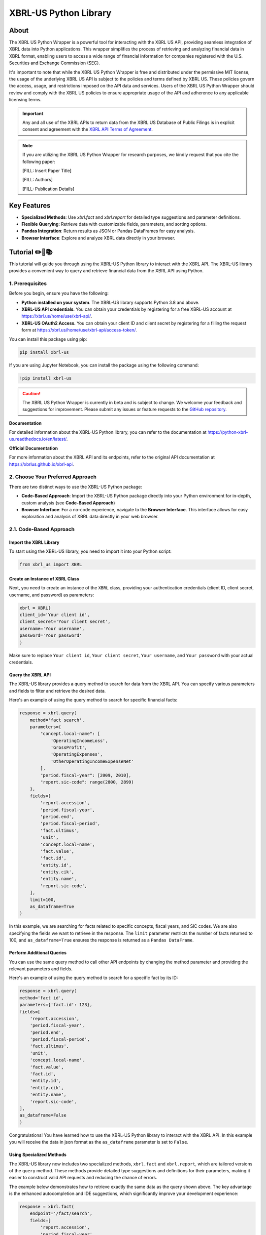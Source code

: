 ======================
XBRL-US Python Library
======================

|Python package| |Docs| |license| |Versions|

.. |Python package| image:: https://github.com/hamid-vakilzadeh/python-xbrl-us/actions/workflows/python-package.yml/badge.svg
   :alt: Python package
   :target: https://github.com/hamid-vakilzadeh/python-xbrl-us/actions/workflows/python-package.yml

.. |Downloads| image:: https://img.shields.io/pypi/dm/xbrl-us?logo=pypi&logoColor=orange&color=blue
    :alt: PyPI - Downloads
    :target: https://pypi.org/project/xbrl-us/

.. |Versions| image:: https://img.shields.io/pypi/pyversions/xbrl-us?logo=python&logoColor=yellow&color=yellow
    :alt: PyPI - Python Version
    :target: https://pypi.org/project/xbrl-us/

.. |Docs| image:: https://img.shields.io/readthedocs/python-xbrl-us/latest?logo=read-the-docs&logoColor=white
    :target: https://python-xbrl-us.readthedocs.io/en/latest/?badge=latest
    :alt: Read the Docs (latest)

.. |license| image:: https://img.shields.io/github/license/hamid-vakilzadeh/python-xbrl-us?logo=github&logoColor=white&color=blue
   :target: https://github.com/hamid-vakilzadeh/python-xbrl-us/blob/main/LICENSE

About
=====

The XBRL US Python Wrapper is a powerful tool for interacting with the XBRL US API,
providing seamless integration of XBRL data into Python applications.
This wrapper simplifies the process of retrieving and analyzing financial data in XBRL format,
enabling users to access a wide range of financial information for companies registered with the U.S.
Securities and Exchange Commission (SEC).

It's important to note that while the XBRL US Python Wrapper is free and distributed under the permissive MIT license,
the usage of the underlying XBRL US API is subject to the policies and terms defined by XBRL US.
These policies govern the access, usage, and restrictions imposed on the API data and services.
Users of the XBRL US Python Wrapper should review and comply with the XBRL US policies to ensure appropriate
usage of the API and adherence to any applicable licensing terms.

.. important::

    Any and all use of the XBRL APIs to return
    data from the XBRL US Database of Public Filings is in explicit consent and
    agreement with the `XBRL API Terms of Agreement <https://xbrl.us/home/about/legal/xbrl-api-clientid/>`_.

.. note::
    If you are utilizing the XBRL US Python Wrapper for research purposes, we kindly request that you cite the following paper:

    [FILL: Insert Paper Title]

    [FILL: Authors]

    [FILL: Publication Details]


Key Features
============

- **Specialized Methods**: Use `xbrl.fact` and `xbrl.report` for detailed type suggestions and parameter definitions.
- **Flexible Querying**: Retrieve data with customizable fields, parameters, and sorting options.
- **Pandas Integration**: Return results as JSON or Pandas DataFrames for easy analysis.
- **Browser Interface**: Explore and analyze XBRL data directly in your browser.

.. image:: images/autocompletion-demo.gif
   :alt: A demonstration of the Autocomplete
   :width: 800px


Tutorial ✏️📖📚
================

This tutorial will guide you through using the XBRL-US Python library to interact with the XBRL API.
The XBRL-US library provides a convenient way to query and retrieve financial data from the XBRL API using Python.

1. Prerequisites
~~~~~~~~~~~~~~~~

Before you begin, ensure you have the following:

* **Python installed on your system**.
  The XBRL-US library supports Python 3.8 and above.
* **XBRL-US API credentials**.
  You can obtain your credentials by registering for a
  free XBRL-US account at https://xbrl.us/home/use/xbrl-api/.
* **XBRL-US OAuth2 Access**.
  You can obtain your client ID and client secret by registering for a
  filling the request form at https://xbrl.us/home/use/xbrl-api/access-token/.

You can install this package using pip:

.. code-block:: bash

    pip install xbrl-us

If you are using Jupyter Notebook, you can install the package using the following command:

.. code-block:: bash

    !pip install xbrl-us

.. caution::

        The XBRL US Python Wrapper is currently in beta and is subject to change.
        We welcome your feedback and suggestions for improvement.
        Please submit any issues or feature requests to
        the `GitHub repository <https://github.com/hamid-vakilzadeh/python-xbrl-us/issues>`_.


**Documentation**

For detailed information about the XBRL-US Python
library, you can refer to the documentation at https://python-xbrl-us.readthedocs.io/en/latest/.

**Official Documentation**

For more information about the XBRL API and its endpoints, refer to the original API documentation at https://xbrlus.github.io/xbrl-api.


2. Choose Your Preferred Approach
~~~~~~~~~~~~~~~~~~~~~~~~~~~~~~~~~

There are two distinct ways to use the XBRL-US Python package:

* **Code-Based Approach**: Import the XBRL-US Python package directly into your Python
  environment for in-depth, custom analysis (see **Code-Based Approach**)

* **Browser Interface**: For a no-code experience, navigate to the **Browser Interface**.
  This interface allows for easy exploration and analysis of XBRL data directly in your web
  browser.

.. _code-based approach:

2.1. Code-Based Approach
~~~~~~~~~~~~~~~~~~~~~~~~

Import the XBRL Library
-------------------------------

To start using the XBRL-US library,
you need to import it into your Python script:

.. code-block:: python

    from xbrl_us import XBRL

Create an Instance of XBRL Class
----------------------------------------

Next, you need to create an instance of the ``XBRL`` class,
providing your authentication credentials
(client ID, client secret, username, and password) as parameters:

.. code-block:: python

    xbrl = XBRL(
    client_id='Your client id',
    client_secret='Your client secret',
    username='Your username',
    password='Your password'
    )

Make sure to replace ``Your client id``,
``Your client secret``, ``Your username``, and
``Your password`` with your actual credentials.

Query the XBRL API
------------------

The XBRL-US library provides a query method to search
for data from the XBRL API. You can specify various
parameters and fields to filter and retrieve the
desired data.

Here's an example of using the query method to search
for specific financial facts:

.. code-block:: python

    response = xbrl.query(
        method='fact search',
        parameters={
            "concept.local-name": [
                'OperatingIncomeLoss',
                'GrossProfit',
                'OperatingExpenses',
                'OtherOperatingIncomeExpenseNet'
            ],
            "period.fiscal-year": [2009, 2010],
            "report.sic-code": range(2800, 2899)
        },
        fields=[
            'report.accession',
            'period.fiscal-year',
            'period.end',
            'period.fiscal-period',
            'fact.ultimus',
            'unit',
            'concept.local-name',
            'fact.value',
            'fact.id',
            'entity.id',
            'entity.cik',
            'entity.name',
            'report.sic-code',
        ],
        limit=100,
        as_dataframe=True
    )

In this example, we are searching for facts related
to specific concepts, fiscal years, and SIC codes.
We are also specifying the fields we want to retrieve
in the response. The ``limit`` parameter restricts the
number of facts returned to 100, and ``as_dataframe=True``
ensures the response is returned as a ``Pandas DataFrame``.

Perform Additional Queries
----------------------------------

You can use the same query method to call other API
endpoints by changing the method parameter and
providing the relevant parameters and fields.

Here's an example of using the query method to
search for a specific fact by its ID:

.. code-block:: python

    response = xbrl.query(
    method='fact id',
    parameters={'fact.id': 123},
    fields=[
        'report.accession',
        'period.fiscal-year',
        'period.end',
        'period.fiscal-period',
        'fact.ultimus',
        'unit',
        'concept.local-name',
        'fact.value',
        'fact.id',
        'entity.id',
        'entity.cik',
        'entity.name',
        'report.sic-code',
    ],
    as_dataframe=False
    )

Congratulations! You have learned how to use the XBRL-US Python library to interact with the XBRL API.
In this example you will receive the data in json format as the ``as_dataframe`` parameter is set to ``False``.

Using Specialized Methods
--------------------------

The XBRL-US library now includes two specialized methods, ``xbrl.fact`` and ``xbrl.report``, which are tailored versions of the ``query`` method. These methods provide detailed type suggestions and definitions for their parameters, making it easier to construct valid API requests and reducing the chance of errors.

The example below demonstrates how to retrieve exactly the same data as the query shown above. The key advantage is the enhanced autocompletion and IDE suggestions, which significantly improve your development experience:

.. code-block:: python

    response = xbrl.fact(
        endpoint='/fact/search',
        fields=[
            'report.accession',
            'period.fiscal-year',
            'period.end',
            'period.fiscal-period',
            'fact.ultimus',
            'unit',
            'concept.local-name',
            'fact.value',
            'fact.id',
            'entity.id',
            'entity.cik',
            'entity.name',
            'report.sic-code',
        ],
        parameters={
            "concept_local_name": [
                'OperatingIncomeLoss',
                'GrossProfit',
                'OperatingExpenses',
                'OtherOperatingIncomeExpenseNet'
            ],
            "period_fiscal_year": [2009, 2010],
            "report_sic_code": range(2800, 2899)
        },
        limit=100,
        as_dataframe=True
    )

**Why Use Specialized Methods?**

Unlike the generic ``query`` method, these specialized methods:

* Offer precise type hints for fields, parameters, and sorting options
* Align with the XBRL US API structure, using proper endpoint naming conventions
* Simplify query construction with IDE-guided valid options
* Include definitions for each parameter
* Simplify the process of building queries by guiding you with valid options directly in your IDE

These specialized methods work similarly to ``query`` but are specific to their respective data types and provide better IDE support through type hints.

.. note::
    While the ``query`` method is still available, we recommend using ``xbrl.fact`` and ``xbrl.report`` for a more guided and error-resistant experience.

.. _browser interface:

2.2 Browser Interface 🖥️
~~~~~~~~~~~~~~~~~~~~~~~~

This feature is designed to make our package even more user-friendly, allowing users to interact and work with XBRL data
directly through a graphical interface, in addition to the existing code-based methods.

The browser interface streamlines data visualization, simplifies navigation, and enhances user interactions.
With this intuitive, user-friendly interface, you can easily explore, interpret, and analyze XBRL data in real-time,
right from your web browser.

Key Features:

* Create Real-time queries right in your browser
* Intuitive navigation and search features
* Filtering and sorting options
* Seamless integration with the existing XBRL-US Python API

Getting started is as simple as ever.
Update your XBRL-US Python package to the latest version and launch the new Browser Interface from the package menu.

Getting Started with the Browser Interface
------------------------------------------

Getting started is as simple as ever.
First, ensure you have the latest version of ``xbrl-us`` installed by running the following code:

.. code-block:: bash

    pip install xbrl-us --upgrade

or if you are on a Jupyter Notebook:

.. code-block:: bash

    !pip install xbrl-us --upgrade

Next, launch the new Browser Interface from the package menu:

.. code-block:: bash

    python -m xbrl_us

or if you are on a Jupyter Notebook:

.. code-block:: bash

    !python -m xbrl_us

That is it!
You should now see the new Browser Interface open in your default web browser.

Happy data exploring!

.. note::

    Please note, while we have tested the interface extensively, this is its initial release.
    We encourage users to provide feedback to help us further improve the tool. We value your input!
    You can also find tutorials, example codes, and more resources to help you get started.



Development
===========

To run all the tests run:

.. code-block:: bash

    tox


Note, to combine the coverage data from all the tox environments run:

.. list-table::
    :widths: 10 90
    :stub-columns: 1

    * - Windows
      - .. code-block:: bash

            set PYTEST_ADDOPTS=--cov-append
            tox


    * - Other
      - .. code-block:: bash

            PYTEST_ADDOPTS=--cov-append tox
